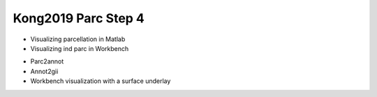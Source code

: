 Kong2019 Parc Step 4
====================

* Visualizing parcellation in Matlab
* Visualizing ind parc in Workbench
- Parc2annot
- Annot2gii
- Workbench visualization with a surface underlay

